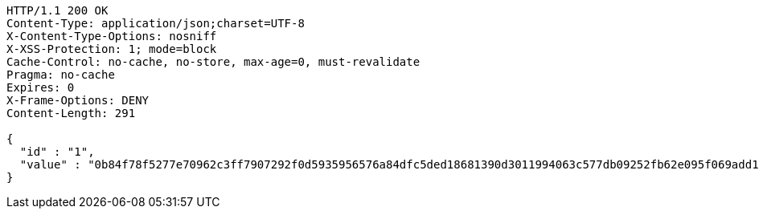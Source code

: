 [source,http,options="nowrap"]
----
HTTP/1.1 200 OK
Content-Type: application/json;charset=UTF-8
X-Content-Type-Options: nosniff
X-XSS-Protection: 1; mode=block
Cache-Control: no-cache, no-store, max-age=0, must-revalidate
Pragma: no-cache
Expires: 0
X-Frame-Options: DENY
Content-Length: 291

{
  "id" : "1",
  "value" : "0b84f78f5277e70962c3ff7907292f0d5935956576a84dfc5ded18681390d3011994063c577db09252fb62e095f069add14c59790d79276b4a7d64d9048815f1605a0838eaf6b86d3183e094d27fdaab1ded756ccdec1b9495d25dbfe1e92d2a3f20fa14b7fe2287ae34c50e3690244d7e215d899eb78cf89e2088ceec8b92e2"
}
----